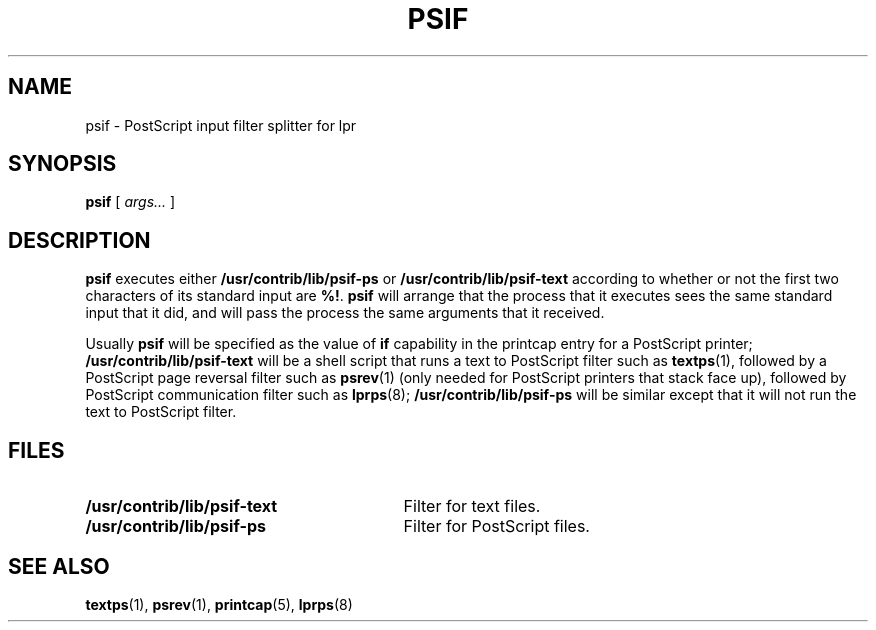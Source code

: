 .\" -*- nroff -*-
.\" $Id: psif.8,v 1.1 1994/01/15 15:56:53 sanders Exp $
.TH PSIF 8
.SH NAME
psif \- PostScript input filter splitter for lpr
.SH SYNOPSIS
.B psif
[
.I args\|.\|.\|.
]
.SH DESCRIPTION
.B psif
executes either
.B /usr/contrib/lib/psif-ps
or
.B /usr/contrib/lib/psif-text
according to whether or not the first two characters of its standard
input are
.BR %! .
.B psif
will arrange that the process that it executes sees the same standard
input that it did,
and will pass the process the same arguments that it received.
.LP
Usually
.B psif
will be specified as the value of
.B if
capability in the printcap entry for a PostScript printer;
.B /usr/contrib/lib/psif-text
will be a shell script that runs a text to PostScript filter
such as
.BR textps (1),
followed by a PostScript page reversal filter such as
.BR psrev (1)
(only needed for PostScript printers that stack face up),
followed by PostScript communication filter such as
.BR lprps (8);
.B /usr/contrib/lib/psif-ps
will be similar except that it will not run the text to PostScript filter.
.SH FILES
.TP \w'\fB/usr/contrib/lib/psif-text'u+3n
.B /usr/contrib/lib/psif-text
Filter for text files.
.TP
.B /usr/contrib/lib/psif-ps
Filter for PostScript files.
.SH "SEE ALSO"
.BR textps (1),
.BR psrev (1),
.BR printcap (5),
.BR lprps (8)
